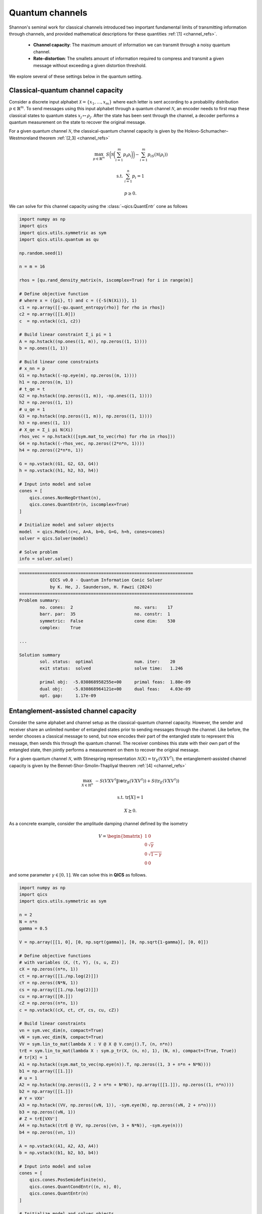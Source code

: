 Quantum channels
==================

Shannon's seminal work for classical channels introduced
two important fundamental limits of transmitting information
through channels, and provided mathematical descriptions for 
these quantities :ref:`[1] <channel_refs>`.

    - **Channel capacity**: The maximum amount of information
      we can transmit through a noisy quantum channel.
    - **Rate-distortion**: The smallets amount of information
      required to compress and transmit a given message without
      exceeding a given distortion threshold.

We explore several of these settings below in the quantum setting.


Classical-quantum channel capacity
------------------------------------

Consider a discrete input alphabet :math:`\mathcal{X}=\{ x_1, \ldots, x_m \}`
where each letter is sent according to a probability distribution :math:`p\in\mathbb{R}^m`.
To send messages using this input alphabet through a quantum channel 
:math:`\mathcal{N}`, an encoder needs to first map these classical states 
to quantum states :math:`x_j\mapsto\rho_j`. After the state has been sent 
through the channel, a decoder performs a quantum measurement on the 
state to recover the original message.

For a given quantum channel :math:`\mathcal{N}`, the classical-quantum channel 
capacity is given by the Holevo-Schumacher–Westmoreland theorem :ref:`[2,3] <channel_refs>`

.. math::

    \max_{p \in \mathbb{R}^m} &&& S\biggl(\mathcal{N}\biggl(\sum_{i=1}^m p_i\rho_i\biggr)\biggr) - \sum_{i=1}^m p_iS(\mathcal{N}(\rho_i))

    \text{s.t.} &&& \sum_{i=1}^n p_i = 1

    &&& p \geq 0.

We can solve for this channel capacity using the :class:`~qics.QuantEntr` cone
as follows

.. code-block:: python

    import numpy as np
    import qics
    import qics.utils.symmetric as sym
    import qics.utils.quantum as qu

    np.random.seed(1)

    n = m = 16

    rhos = [qu.rand_density_matrix(n, iscomplex=True) for i in range(m)]

    # Define objective function
    # where x = ({pi}, t) and c = ({-S(N(Xi))}, 1)
    c1 = np.array([[-qu.quant_entropy(rho)] for rho in rhos])
    c2 = np.array([[1.0]])
    c  = np.vstack((c1, c2))

    # Build linear constraint Σ_i pi = 1
    A = np.hstack((np.ones((1, m)), np.zeros((1, 1))))
    b = np.ones((1, 1))

    # Build linear cone constraints
    # x_nn = p
    G1 = np.hstack((-np.eye(m), np.zeros((m, 1))))
    h1 = np.zeros((m, 1))
    # t_qe = t
    G2 = np.hstack((np.zeros((1, m)), -np.ones((1, 1))))
    h2 = np.zeros((1, 1))
    # u_qe = 1
    G3 = np.hstack((np.zeros((1, m)), np.zeros((1, 1))))
    h3 = np.ones((1, 1))
    # X_qe = Σ_i pi N(Xi)
    rhos_vec = np.hstack(([sym.mat_to_vec(rho) for rho in rhos]))
    G4 = np.hstack((-rhos_vec, np.zeros((2*n*n, 1))))
    h4 = np.zeros((2*n*n, 1))

    G = np.vstack((G1, G2, G3, G4))
    h = np.vstack((h1, h2, h3, h4))

    # Input into model and solve
    cones = [
        qics.cones.NonNegOrthant(n), 
        qics.cones.QuantEntr(n, iscomplex=True)
    ]

    # Initialize model and solver objects
    model  = qics.Model(c=c, A=A, b=b, G=G, h=h, cones=cones)
    solver = qics.Solver(model)

    # Solve problem
    info = solver.solve()

.. code-block:: none

    ====================================================================
                QICS v0.0 - Quantum Information Conic Solver
                by K. He, J. Saunderson, H. Fawzi (2024)
    ====================================================================
    Problem summary:
            no. cones:  2                        no. vars:    17
            barr. par:  35                       no. constr:  1
            symmetric:  False                    cone dim:    530
            complex:    True

    ...

    Solution summary
            sol. status:  optimal                num. iter:    20
            exit status:  solved                 solve time:   1.246

            primal obj:  -5.030868958255e+00     primal feas:  1.80e-09
            dual obj:    -5.030868964121e+00     dual feas:    4.03e-09
            opt. gap:     1.17e-09


Entanglement-assisted channel capacity
----------------------------------------

Consider the same alphabet and channel setup as the classical-quantum channel 
capacity. However, the sender and receiver share an unlimited number of 
entangled states prior to sending messages through the channel. Like before, 
the sender chooses a classical message to send, but now encodes their part of
the entangled state to represent this message, then sends this through the 
quantum channel. The receiver combines this state with their own part of the 
entangled state, then jointly performs a measurement on them to recover the 
original message.

For a given quantum channel :math:`\mathcal{N}`, with Stinespring representation
:math:`\mathcal{N}(X)=\text{tr}_E(V X V^\dagger)`, the entanglement-assisted channel 
capacity is given by the Bennet-Shor-Smolin-Thapliyal theorem :ref:`[4] <channel_refs>`

.. math::

    \max_{X \in \mathbb{H}^n} &&& -S( V X V^\dagger \| \mathbb{I} \otimes \text{tr}_B(V X V^\dagger) ) + S(\text{tr}_E(V X V^\dagger))

    \text{s.t.} &&& \text{tr}[X] = 1

    &&& X \succeq 0.

As a concrete example, consider the amplitude damping channel defined by the isometry

.. math::

    V = \begin{bmatrix} 1 & 0 \\ 0 & \sqrt{\gamma} \\ 0 & \sqrt{1-\gamma} \\ 0 & 0 \end{bmatrix}

and some parameter :math:`\gamma\in[0, 1]`. We can solve this in **QICS** as follows.

.. code-block:: python

    import numpy as np
    import qics
    import qics.utils.symmetric as sym

    n = 2
    N = n*n
    gamma = 0.5

    V = np.array([[1, 0], [0, np.sqrt(gamma)], [0, np.sqrt{1-gamma}], [0, 0]])

    # Define objective functions
    # with variables (X, (t, Y), (s, u, Z))
    cX = np.zeros((n*n, 1))
    ct = np.array([[1./np.log(2)]])
    cY = np.zeros((N*N, 1))
    cs = np.array([[1./np.log(2)]])
    cu = np.array([[0.]])
    cZ = np.zeros((n*n, 1))
    c = np.vstack((cX, ct, cY, cs, cu, cZ))

    # Build linear constraints
    vn = sym.vec_dim(n, compact=True)
    vN = sym.vec_dim(N, compact=True)
    VV = sym.lin_to_mat(lambda X : V @ X @ V.conj().T, (n, n*n))
    trE = sym.lin_to_mat(lambda X : sym.p_tr(X, (n, n), 1), (N, n), compact=(True, True))
    # tr[X] = 1
    A1 = np.hstack((sym.mat_to_vec(np.eye(n)).T, np.zeros((1, 3 + n*n + N*N))))
    b1 = np.array([[1.]])
    # u = 1
    A2 = np.hstack((np.zeros((1, 2 + n*n + N*N)), np.array([[1.]]), np.zeros((1, n*n))))
    b2 = np.array([[1.]])
    # Y = VXV'
    A3 = np.hstack((VV, np.zeros((vN, 1)), -sym.eye(N), np.zeros((vN, 2 + n*n))))
    b3 = np.zeros((vN, 1))
    # Z = trE[VXV']
    A4 = np.hstack((trE @ VV, np.zeros((vn, 3 + N*N)), -sym.eye(n)))
    b4 = np.zeros((vn, 1))

    A = np.vstack((A1, A2, A3, A4))
    b = np.vstack((b1, b2, b3, b4))

    # Input into model and solve
    cones = [
        qics.cones.PosSemidefinite(n),
        qics.cones.QuantCondEntr((n, n), 0), 
        qics.cones.QuantEntr(n)
    ]

    # Initialize model and solver objects
    model  = qics.Model(c=c, A=A, b=b, cones=cones)
    solver = qics.Solver(model)

    # Solve problem
    info = solver.solve()

.. code-block:: none

    ====================================================================
                QICS v0.0 - Quantum Information Conic Solver
                by K. He, J. Saunderson, H. Fawzi (2024)
    ====================================================================
    Problem summary:
            no. cones:  3                        no. vars:    27
            barr. par:  12                       no. constr:  15
            symmetric:  False                    cone dim:    27
            complex:    False

    ...

    Solution summary
            sol. status:  optimal                num. iter:    15
            exit status:  solved                 solve time:   1.473

            primal obj:  -1.000000044516e+00     primal feas:  1.16e-09
            dual obj:    -1.000000037504e+00     dual feas:    5.26e-10
            opt. gap:     7.01e-09



Quantum channel capacity of degradable channels
-------------------------------------------------

Now we turn our attention to the scenario where we want to send quantum 
information through a quantum channel. Instead of a classical alphabet, 
the sender has a quantum alphabet will be encoded, transmitted, and decoded 
by the receiver. 

In general, the quantum channel capacity is given by a non-convex optimization
problem. However, when a channel :math:`\mathcal{N}` is degradable, meaning
its complementary channel :math:`\mathcal{N}_\text{c}` can be expressed as 
:math:`\mathcal{N}_\text{c}=\Xi\circ\mathcal{N}` for some quantum channel :math:`\Xi`,
then the quantum channel capacity is given by :ref:`[5] <channel_refs>`

.. math::

    \max_{X \in \mathbb{H}^n} &&& -S( W \mathcal{N}(X) W^\dagger \| \mathbb{I} \otimes \text{tr}_F(W \mathcal{N}(X) W^\dagger) )

    \text{s.t.} &&& \text{tr}[X] = 1

    &&& X \succeq 0,

where :math:`W` is the Stinespring isometry associated with :math:`\Xi`.

As a concrete example, again consider the amplitude damping channel, which
has Stinespring isometry for :math:`\Xi` given by

.. math::

    W = \begin{bmatrix} 1 & 0 \\ 0 & \sqrt{\delta} \\ 0 & \sqrt{1-\delta} \\ 0 & 0 \end{bmatrix}

where :math:`\delta=(1-2\gamma) / (1-\gamma)`.

.. code-block:: python

    import numpy as np
    import qics
    import qics.utils.symmetric as sym

    n = 2
    N = n*n
    gamma = 0.5
    delta = (1-2*gamma) / (1-gamma)

    V = np.array([[1, 0], [0, np.sqrt(gamma)], [0, np.sqrt(1-gamma)], [0, 0]])
    W = np.array([[1, 0], [0, np.sqrt(delta)], [0, np.sqrt(1-delta)], [0, 0]])

    # Define objective functions
    # with variables (X, (t, Y))
    cX = np.zeros((n*n, 1))
    ct = np.array([[1./np.log(2)]])
    cY = np.zeros((N*N, 1))
    c = np.vstack((cX, ct, cY))

    # Build linear constraints
    vn = sym.vec_dim(n, compact=True)
    vN = sym.vec_dim(N, compact=True)
    WNW = sym.lin_to_mat(
        lambda X : W @ sym.p_tr(V @ X @ V.conj().T, (n, n), 1) @ W.conj().T, 
        (n, N)
    )
    # tr[X] = 1
    A1 = np.hstack((sym.mat_to_vec(np.eye(n)).T, np.zeros((1, 1 + N*N))))
    b1 = np.array([[1.]])
    # Y = WN(X)W'
    A2 = np.hstack((WNW, np.zeros((vN, 1)), -sym.eye(N)))
    b2 = np.zeros((vN, 1))

    A = np.vstack((A1, A2))
    b = np.vstack((b1, b2))

    # Input into model and solve
    cones = [
        qics.cones.PosSemidefinite(n),
        qics.cones.QuantCondEntr((n, n), 1)
    ]

    # Initialize model and solver objects
    model  = qics.Model(c=c, A=A, b=b, cones=cones)
    solver = qics.Solver(model)

    # Solve problem
    info = solver.solve()

.. code-block:: none

    ====================================================================
                QICS v0.0 - Quantum Information Conic Solver
                by K. He, J. Saunderson, H. Fawzi (2024)
    ====================================================================
    Problem summary:
            no. cones:  2                        no. vars:    21
            barr. par:  8                        no. constr:  11
            symmetric:  False                    cone dim:    21
            complex:    False

    ...

    Solution summary
            sol. status:  optimal                num. iter:    15
            exit status:  solved                 solve time:   1.442

            primal obj:  -1.729304935610e-08     primal feas:  2.97e-10
            dual obj:    -1.126936521182e-08     dual feas:    1.35e-10
            opt. gap:     6.02e-09


Entanglement-assisted rate-distortion
----------------------------------------

Whereas channel capacities are interested in characterising the 
maximum rate of information we can trasmit in a lossless manner, 
the rate-distortion function is interested in the maximum amount 
we can compress information in a lossy manner to transmit over a
channel.

Consider a quantum state :math:`\sigma` which we want to compress.
The entanglement-assisted rate-distortion function is given by :ref:`[6,7] <channel_refs>`

.. math::

    R(D) \quad = &&\min_{\rho \in \mathbb{H}^{n^2}} &&& S( \rho \| \mathbb{I} \otimes \rho ) + S(\sigma)

    &&\text{s.t.} &&& \text{tr}[\rho] = 1

    &&&&& 1 - \langle \psi | \rho | \psi \rangle \leq D

    &&&&& \rho \succeq 0,

where :math:`| \psi \rangle` is the purification of :math:`\sigma`.

.. code-block:: python

    import numpy as np
    import qics
    import qics.utils.symmetric as sym
    import qics.utils.quantum as qu

    np.random.seed(1)

    n = 4
    D = 0.25

    rho      = qu.rand_density_matrix(n)
    entr_rho = qu.quant_entropy(rho)

    N = n * n
    sn = sym.vec_dim(n, compact=True)
    vN = sym.vec_dim(N)

    # Define objective function
    c = np.zeros((vN + 2, 1))
    c[0] = 1.

    # Build linear constraint matrices
    tr2 = sym.lin_to_mat(lambda X : sym.p_tr(X, (n, n), 1), (N, n))
    purification = sym.mat_to_vec(qu.purify(rho))
    # Tr_2[X] = rho
    A1 = np.hstack((np.zeros((sn, 1)), tr2, np.zeros((sn, 1))))
    b1 = sym.mat_to_vec(rho, compact=True)
    # 1 - tr[Psi X] <= D
    A2 = np.hstack((np.zeros((1, 1)), -purification.T, np.ones((1, 1))))
    b2 = np.array([[D - 1]])

    A = np.vstack((A1, A2))
    b = np.vstack((b1, b2))

    # Define cones to optimize over
    cones = [
        qics.cones.QuantCondEntr((n, n), 0), 
        qics.cones.NonNegOrthant(1)
    ]

    # Initialize model and solver objects
    model  = qics.Model(c=c, A=A, b=b, cones=cones, offset=entr_rho)
    solver = qics.Solver(model)

    # Solve problem
    info = solver.solve()

.. code-block:: none

    ====================================================================
                QICS v0.0 - Quantum Information Conic Solver
                by K. He, J. Saunderson, H. Fawzi (2024)
    ====================================================================
    Problem summary:
            no. cones:  2                        no. vars:    258
            barr. par:  19                       no. constr:  11
            symmetric:  False                    cone dim:    258
            complex:    False

    ...

    Solution summary
            sol. status:  optimal                num. iter:    21
            exit status:  solved                 solve time:   1.489

            primal obj:   5.121637612238e-01     primal feas:  2.73e-09
            dual obj:     5.121637686593e-01     dual feas:    1.36e-09
            opt. gap:     7.44e-09


.. _channel_refs:

References
----------

    1. C. E. Shannon, “A mathematical theory of communication,” The Bell
       system technical journal, vol. 27, no. 3, pp. 379–423, 1948.

    2. B. Schumacher and M. D. Westmoreland, “Sending classical information
       via noisy quantum channels,” Physical Review A, vol. 56, no. 1, p. 131,
       1997.

    3. A. S. Holevo, “The capacity of the quantum channel with general signal
       states,” IEEE Transactions on Information Theory, vol. 44, no. 1, pp. 269–
       273, 1998.

    4. C. H. Bennett, P. W. Shor, J. A. Smolin, and A. V. Thapliyal,
       “Entanglement-assisted capacity of a quantum channel and the reverse
       shannon theorem,” IEEE transactions on Information Theory, vol. 48,
       no. 10, pp. 2637–2655, 2002.

    5. I. Devetak and P. W. Shor, “The capacity of a quantum channel for simultaneous transmission
       of classical and quantum information,” Communications in Mathematical Physics, vol. 256, pp.
       287–303, 2005.

    6. N. Datta, M.-H. Hsieh, and M. M. Wilde, “Quantum rate distortion, reverse Shannon theorems, and
       source-channel separation,” IEEE Transactions on Information Theory, vol. 59, no. 1, pp. 615–630,
       2012.

    7. M. M. Wilde, N. Datta, M.-H. Hsieh, and A. Winter, “Quantum rate-distortion coding with auxiliary
       resources,” IEEE Transactions on Information Theory, vol. 59, no. 10, pp. 6755–6773, 2013.